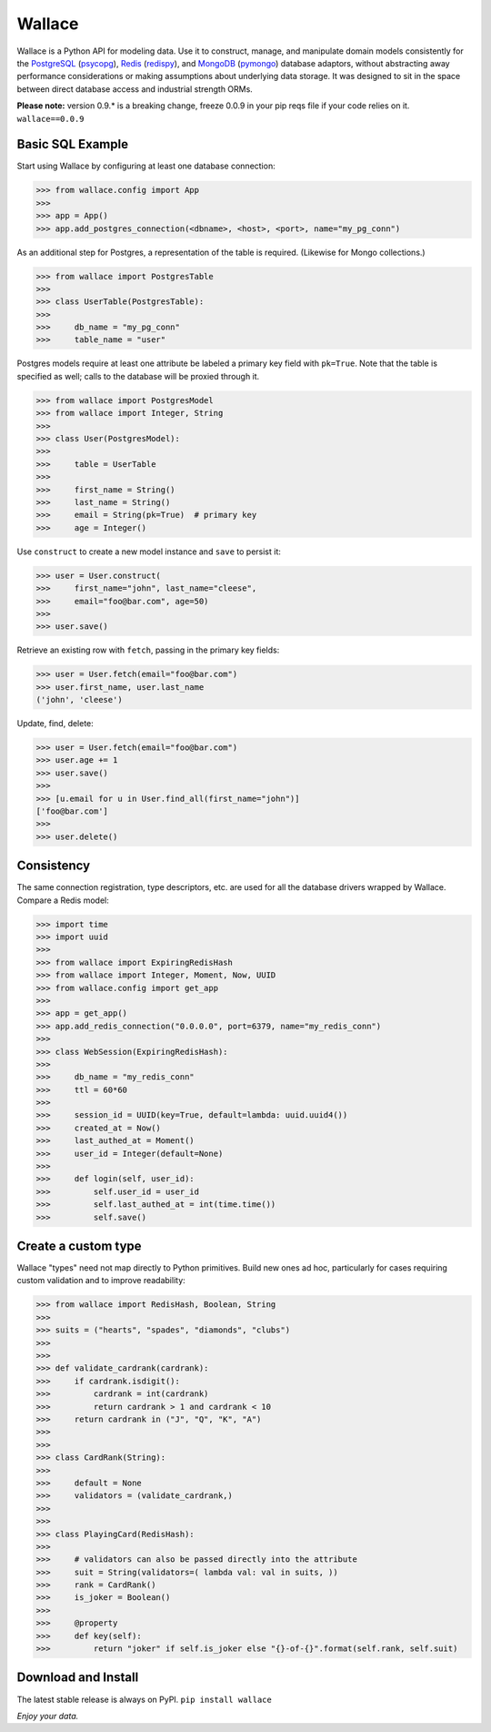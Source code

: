 .. _Python: http://python.org/

.. _MongoDB: http://www.mongodb.com
.. _pymongo: https://pypi.python.org/pypi/pymongo

.. _PostgreSQL: http://www.postgresql.org/
.. _psycopg: https://pypi.python.org/pypi/psycopg2

.. _Redis: http://www.redis.io
.. _redispy: https://pypi.python.org/pypi/redis/


=======
Wallace
=======

Wallace is a Python API for modeling data.
Use it to construct, manage, and manipulate domain models consistently for
the PostgreSQL_ (psycopg_), Redis_ (redispy_), and MongoDB_ (pymongo_) database
adaptors, without abstracting away performance considerations or making
assumptions about underlying data storage.
It was designed to sit in the space between direct database access and
industrial strength ORMs.

**Please note:** version 0.9.* is a breaking change, freeze 0.0.9 in your pip reqs file if your code relies on it. ``wallace==0.0.9``


Basic SQL Example
~~~~~~~~~~~~~~~~~

Start using Wallace by configuring at least one database connection:

.. code-block:: python

  >>> from wallace.config import App
  >>>
  >>> app = App()
  >>> app.add_postgres_connection(<dbname>, <host>, <port>, name="my_pg_conn")


As an additional step for Postgres, a representation of the table is required.
(Likewise for Mongo collections.)

.. code-block:: python

  >>> from wallace import PostgresTable
  >>>
  >>> class UserTable(PostgresTable):
  >>>
  >>>     db_name = "my_pg_conn"
  >>>     table_name = "user"


Postgres models require at least one attribute be labeled a primary key field with ``pk=True``.
Note that the table is specified as well; calls to the database will be proxied through it.

.. code-block:: python

  >>> from wallace import PostgresModel
  >>> from wallace import Integer, String
  >>>
  >>> class User(PostgresModel):
  >>>
  >>>     table = UserTable
  >>>
  >>>     first_name = String()
  >>>     last_name = String()
  >>>     email = String(pk=True)  # primary key
  >>>     age = Integer()


Use ``construct`` to create a new model instance and ``save`` to persist it:

.. code-block:: python

  >>> user = User.construct(
  >>>     first_name="john", last_name="cleese",
  >>>     email="foo@bar.com", age=50)
  >>>
  >>> user.save()


Retrieve an existing row with ``fetch``, passing in the primary key fields:

.. code-block:: python

  >>> user = User.fetch(email="foo@bar.com")
  >>> user.first_name, user.last_name
  ('john', 'cleese')


Update, find, delete:

.. code-block:: python

  >>> user = User.fetch(email="foo@bar.com")
  >>> user.age += 1
  >>> user.save()
  >>>
  >>> [u.email for u in User.find_all(first_name="john")]
  ['foo@bar.com']
  >>>
  >>> user.delete()


Consistency
~~~~~~~~~~~

The same connection registration, type descriptors, etc. are used for all the
database drivers wrapped by Wallace. Compare a Redis model:

.. code-block:: python

  >>> import time
  >>> import uuid
  >>>
  >>> from wallace import ExpiringRedisHash
  >>> from wallace import Integer, Moment, Now, UUID
  >>> from wallace.config import get_app
  >>>
  >>> app = get_app()
  >>> app.add_redis_connection("0.0.0.0", port=6379, name="my_redis_conn")
  >>>
  >>> class WebSession(ExpiringRedisHash):
  >>>
  >>>     db_name = "my_redis_conn"
  >>>     ttl = 60*60
  >>>
  >>>     session_id = UUID(key=True, default=lambda: uuid.uuid4())
  >>>     created_at = Now()
  >>>     last_authed_at = Moment()
  >>>     user_id = Integer(default=None)
  >>>
  >>>     def login(self, user_id):
  >>>         self.user_id = user_id
  >>>         self.last_authed_at = int(time.time())
  >>>         self.save()


Create a custom type
~~~~~~~~~~~~~~~~~~~~

Wallace "types" need not map directly to Python primitives. Build new ones
ad hoc, particularly for cases requiring custom validation and to improve
readability:

.. code-block:: python

  >>> from wallace import RedisHash, Boolean, String
  >>>
  >>> suits = ("hearts", "spades", "diamonds", "clubs")
  >>>
  >>>
  >>> def validate_cardrank(cardrank):
  >>>     if cardrank.isdigit():
  >>>         cardrank = int(cardrank)
  >>>         return cardrank > 1 and cardrank < 10
  >>>     return cardrank in ("J", "Q", "K", "A")
  >>>
  >>>
  >>> class CardRank(String):
  >>>
  >>>     default = None
  >>>     validators = (validate_cardrank,)
  >>>
  >>>
  >>> class PlayingCard(RedisHash):
  >>>
  >>>     # validators can also be passed directly into the attribute
  >>>     suit = String(validators=( lambda val: val in suits, ))
  >>>     rank = CardRank()
  >>>     is_joker = Boolean()
  >>>
  >>>     @property
  >>>     def key(self):
  >>>         return "joker" if self.is_joker else "{}-of-{}".format(self.rank, self.suit)


Download and Install
~~~~~~~~~~~~~~~~~~~~

The latest stable release is always on PyPI. ``pip install wallace``


*Enjoy your data.*
